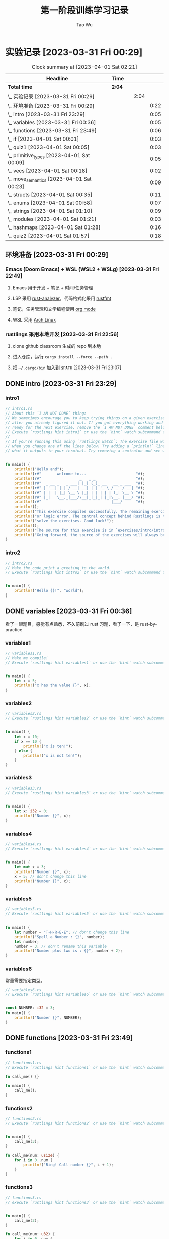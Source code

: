 #+title: 第一阶段训练学习记录
#+author: Tao Wu
#+email: taowuuwoat@outlook.com

* 实验记录 [2023-03-31 Fri 00:29]
#+BEGIN: clocktable :scope subtree :maxlevel 4
#+CAPTION: Clock summary at [2023-04-01 Sat 02:21]
| Headline                                        | Time   |   |      |      |
|-------------------------------------------------+--------+---+------+------|
| *Total time*                                    | *2:04* |   |      |      |
|-------------------------------------------------+--------+---+------+------|
| \_    实验记录 [2023-03-31 Fri 00:29]           |        |   | 2:04 |      |
| \_      环境准备 [2023-03-31 Fri 00:29]         |        |   |      | 0:22 |
| \_      intro [2023-03-31 Fri 23:29]           |        |   |      | 0:05 |
| \_      variables [2023-03-31 Fri 00:36]       |        |   |      | 0:05 |
| \_      functions [2023-03-31 Fri 23:49]       |        |   |      | 0:06 |
| \_      if [2023-04-01 Sat 00:01]              |        |   |      | 0:03 |
| \_      quiz1 [2023-04-01 Sat 00:05]           |        |   |      | 0:03 |
| \_      primitive_types [2023-04-01 Sat 00:09] |        |   |      | 0:05 |
| \_      vecs [2023-04-01 Sat 00:18]            |        |   |      | 0:02 |
| \_      move_semantics [2023-04-01 Sat 00:23]  |        |   |      | 0:09 |
| \_      structs [2023-04-01 Sat 00:35]         |        |   |      | 0:11 |
| \_      enums [2023-04-01 Sat 00:58]           |        |   |      | 0:07 |
| \_      strings [2023-04-01 Sat 01:10]         |        |   |      | 0:09 |
| \_      modules [2023-04-01 Sat 01:21]         |        |   |      | 0:03 |
| \_      hashmaps [2023-04-01 Sat 01:28]        |        |   |      | 0:16 |
| \_      quiz2 [2023-04-01 Sat 01:57]           |        |   |      | 0:18 |
#+END:

** 环境准备 [2023-03-31 Fri 00:29]
:LOGBOOK:
CLOCK: [2023-03-31 Fri 22:45]--[2023-03-31 Fri 23:07] =>  0:22
:END:
*** Emacs (Doom Emacs) + WSL (WSL2 + WSLg) [2023-03-31 Fri 22:49]
**** Emacs 用于开发 + 笔记 + 时间/任务管理
**** LSP 采用 [[https://rust-analyzer.github.io/][rust-analyzer]]，代码格式化采用 [[https://github.com/rust-lang/rustfmt][rustfmt]]
**** 笔记，任务管理和文学编程使用 [[https://orgmode.org/][org mode]]
**** WSL 采用 [[https://github.com/yuk7/ArchWSL][Arch Linux]]
*** rustlings 采用本地开发 [2023-03-31 Fri 22:56]
**** clone github classroom 生成的 repo 到本地
**** 进入仓库，运行 =cargo install --force --path .=
**** 把 =~/.cargo/bin= 加入到 =$PATH= [2023-03-31 Fri 23:07]
** DONE intro [2023-03-31 Fri 23:29]
:LOGBOOK:
CLOCK: [2023-03-31 Fri 23:29]--[2023-03-31 Fri 23:34] =>  0:05
:END:
*** intro1
#+begin_src rust
// intro1.rs
// About this `I AM NOT DONE` thing:
// We sometimes encourage you to keep trying things on a given exercise, even
// after you already figured it out. If you got everything working and feel
// ready for the next exercise, remove the `I AM NOT DONE` comment below.
// Execute `rustlings hint intro1` or use the `hint` watch subcommand for a hint.
//
// If you're running this using `rustlings watch`: The exercise file will be reloaded
// when you change one of the lines below! Try adding a `println!` line, or try changing
// what it outputs in your terminal. Try removing a semicolon and see what happens!


fn main() {
    println!("Hello and");
    println!(r#"       welcome to...                      "#);
    println!(r#"                 _   _ _                  "#);
    println!(r#"  _ __ _   _ ___| |_| (_)_ __   __ _ ___  "#);
    println!(r#" | '__| | | / __| __| | | '_ \ / _` / __| "#);
    println!(r#" | |  | |_| \__ \ |_| | | | | | (_| \__ \ "#);
    println!(r#" |_|   \__,_|___/\__|_|_|_| |_|\__, |___/ "#);
    println!(r#"                               |___/      "#);
    println!();
    println!("This exercise compiles successfully. The remaining exercises contain a compiler");
    println!("or logic error. The central concept behind Rustlings is to fix these errors and");
    println!("solve the exercises. Good luck!");
    println!();
    println!("The source for this exercise is in `exercises/intro/intro1.rs`. Have a look!");
    println!("Going forward, the source of the exercises will always be in the success/failure output.");
}
#+end_src

#+RESULTS:
#+begin_example
Hello and
       welcome to...
                 _   _ _
  _ __ _   _ ___| |_| (_)_ __   __ _ ___
 | '__| | | / __| __| | | '_ \ / _` / __|
 | |  | |_| \__ \ |_| | | | | | (_| \__ \
 |_|   \__,_|___/\__|_|_|_| |_|\__, |___/
                               |___/

This exercise compiles successfully. The remaining exercises contain a compiler
or logic error. The central concept behind Rustlings is to fix these errors and
solve the exercises. Good luck!

The source for this exercise is in `exercises/intro/intro1.rs`. Have a look!
Going forward, the source of the exercises will always be in the success/failure output.
#+end_example
*** intro2
#+begin_src rust
// intro2.rs
// Make the code print a greeting to the world.
// Execute `rustlings hint intro2` or use the `hint` watch subcommand for a hint.


fn main() {
    println!("Hello {}!", "world");
}
#+end_src

#+RESULTS:
: Hello world!

** DONE variables [2023-03-31 Fri 00:36]
:LOGBOOK:
CLOCK: [2023-03-31 Fri 23:36]--[2023-03-31 Fri 23:41] =>  0:05
:END:
看了一眼题目，感觉有点熟悉，不久前刷过 rust 习题，看了一下，是 rust-by-practice
*** variables1
#+begin_src rust
// variables1.rs
// Make me compile!
// Execute `rustlings hint variables1` or use the `hint` watch subcommand for a hint.


fn main() {
    let x = 5;
    println!("x has the value {}", x);
}
#+end_src

#+RESULTS:
: x has the value 5

*** variables2
#+begin_src rust
// variables2.rs
// Execute `rustlings hint variables2` or use the `hint` watch subcommand for a hint.


fn main() {
    let x = 10;
    if x == 10 {
        println!("x is ten!");
    } else {
        println!("x is not ten!");
    }
}
#+end_src

#+RESULTS:
: x is ten!

*** variables3
#+begin_src rust
// variables3.rs
// Execute `rustlings hint variables3` or use the `hint` watch subcommand for a hint.


fn main() {
    let x: i32 = 0;
    println!("Number {}", x);
}
#+end_src

#+RESULTS:
: Number 0

*** variables4
#+begin_src rust
// variables4.rs
// Execute `rustlings hint variables4` or use the `hint` watch subcommand for a hint.


fn main() {
    let mut x = 3;
    println!("Number {}", x);
    x = 5; // don't change this line
    println!("Number {}", x);
}
#+end_src

#+RESULTS:
: Number 3
: Number 5

*** variables5
#+begin_src rust
// variables5.rs
// Execute `rustlings hint variables5` or use the `hint` watch subcommand for a hint.


fn main() {
    let number = "T-H-R-E-E"; // don't change this line
    println!("Spell a Number : {}", number);
    let number;
    number = 3; // don't rename this variable
    println!("Number plus two is : {}", number + 2);
}
#+end_src

#+RESULTS:
: Spell a Number : T-H-R-E-E
: Number plus two is : 5

*** variables6
常量需要指定类型。
#+begin_src rust
// variables6.rs
// Execute `rustlings hint variables6` or use the `hint` watch subcommand for a hint.


const NUMBER: i32 = 3;
fn main() {
    println!("Number {}", NUMBER);
}
#+end_src

#+RESULTS:
: Number 3
** DONE functions [2023-03-31 Fri 23:49]
:LOGBOOK:
CLOCK: [2023-03-31 Fri 23:49]--[2023-03-31 Fri 23:55] =>  0:06
:END:
*** functions1
#+begin_src rust
// functions1.rs
// Execute `rustlings hint functions1` or use the `hint` watch subcommand for a hint.

fn call_me() {}

fn main() {
    call_me();
}
#+end_src

#+RESULTS:

*** functions2
#+begin_src rust
// functions2.rs
// Execute `rustlings hint functions2` or use the `hint` watch subcommand for a hint.


fn main() {
    call_me(3);
}

fn call_me(num: usize) {
    for i in 0..num {
        println!("Ring! Call number {}", i + 1);
    }
}
#+end_src

#+RESULTS:
: Ring! Call number 1
: Ring! Call number 2
: Ring! Call number 3

*** functions3
#+begin_src rust
// functions3.rs
// execute `rustlings hint functions3` or use the `hint` watch subcommand for a hint.


fn main() {
    call_me(3);
}

fn call_me(num: u32) {
    for i in 0..num {
        println!("ring! call number {}", i + 1);
    }
}
#+end_src

#+results:
: ring! call number 1
: ring! call number 2
: ring! call number 3

*** functions4
#+begin_src rust
// functions4.rs
// Execute `rustlings hint functions4` or use the `hint` watch subcommand for a hint.

// This store is having a sale where if the price is an even number, you get
// 10 Rustbucks off, but if it's an odd number, it's 3 Rustbucks off.
// (Don't worry about the function bodies themselves, we're only interested
// in the signatures for now. If anything, this is a good way to peek ahead
// to future exercises!)


fn main() {
    let original_price = 51;
    println!("Your sale price is {}", sale_price(original_price));
}

fn sale_price(price: i32) -> i32 {
    if is_even(price) {
        price - 10
    } else {
        price - 3
    }
}

fn is_even(num: i32) -> bool {
    num % 2 == 0
}
#+end_src

#+RESULTS:
: Your sale price is 48

*** functions5
#+begin_src rust
// functions5.rs
// Execute `rustlings hint functions5` or use the `hint` watch subcommand for a hint.


fn main() {
    let answer = square(3);
    println!("The square of 3 is {}", answer);
}

fn square(num: i32) -> i32 {
    num * num
}
#+end_src

#+RESULTS:
: The square of 3 is 9

** DONE if [2023-04-01 Sat 00:01]
:LOGBOOK:
CLOCK: [2023-04-01 Sat 00:01]--[2023-04-01 Sat 00:04] =>  0:03
:END:
*** if1
#+begin_src rust
// if1.rs
// Execute `rustlings hint if1` or use the `hint` watch subcommand for a hint.


pub fn bigger(a: i32, b: i32) -> i32 {
    // Complete this function to return the bigger number!
    // Do not use:
    // - another function call
    // - additional variables
    if a > b {
        10
    } else {
        42
    }
}

// Don't mind this for now :)
#[cfg(test)]
mod tests {
    use super::*;

    #[test]
    fn ten_is_bigger_than_eight() {
        assert_eq!(10, bigger(10, 8));
    }

    #[test]
    fn fortytwo_is_bigger_than_thirtytwo() {
        assert_eq!(42, bigger(32, 42));
    }
}
#+end_src

#+RESULTS:

*** if2
#+begin_src rust
// if2.rs

// Step 1: Make me compile!
// Step 2: Get the bar_for_fuzz and default_to_baz tests passing!
// Execute `rustlings hint if2` or use the `hint` watch subcommand for a hint.


pub fn foo_if_fizz(fizzish: &str) -> &str {
    if fizzish == "fizz" {
        "foo"
    } else if fizzish == "fuzz" {
        "bar"
    } else {
        "baz"
    }
}

// No test changes needed!
#[cfg(test)]
mod tests {
    use super::*;

    #[test]
    fn foo_for_fizz() {
        assert_eq!(foo_if_fizz("fizz"), "foo")
    }

    #[test]
    fn bar_for_fuzz() {
        assert_eq!(foo_if_fizz("fuzz"), "bar")
    }

    #[test]
    fn default_to_baz() {
        assert_eq!(foo_if_fizz("literally anything"), "baz")
    }
}
#+end_src

#+RESULTS:

** DONE quiz1 [2023-04-01 Sat 00:05]
:LOGBOOK:
CLOCK: [2023-04-01 Sat 00:05]--[2023-04-01 Sat 00:08] =>  0:03
:END:
#+begin_src rust
// quiz1.rs
// This is a quiz for the following sections:
// - Variables
// - Functions
// - If

// Mary is buying apples. The price of an apple is calculated as follows:
// - An apple costs 2 rustbucks.
// - If Mary buys more than 40 apples, each apple only costs 1 rustbuck!
// Write a function that calculates the price of an order of apples given
// the quantity bought. No hints this time!


// Put your function here!
// fn calculate_price_of_apples {
fn calculate_price_of_apples(apples: u32) -> u32 {
    if apples > 40 {
        apples
    } else {
        apples * 2
    }
}

// Don't modify this function!
#[test]
fn verify_test() {
    let price1 = calculate_price_of_apples(35);
    let price2 = calculate_price_of_apples(40);
    let price3 = calculate_price_of_apples(41);
    let price4 = calculate_price_of_apples(65);

    assert_eq!(70, price1);
    assert_eq!(80, price2);
    assert_eq!(41, price3);
    assert_eq!(65, price4);
}
#+end_src

#+RESULTS:

** DONE primitive_types [2023-04-01 Sat 00:09]
:LOGBOOK:
CLOCK: [2023-04-01 Sat 00:09]--[2023-04-01 Sat 00:14] =>  0:05
:END:
*** primitive_types1
#+begin_src rust
// primitive_types1.rs
// Fill in the rest of the line that has code missing!
// No hints, there's no tricks, just get used to typing these :)


fn main() {
    // Booleans (`bool`)

    let is_morning = true;
    if is_morning {
        println!("Good morning!");
    }

    let is_evening = false; // Finish the rest of this line like the example! Or make it be false!
    if is_evening {
        println!("Good evening!");
    }
}
#+end_src

#+RESULTS:
: Good morning!

*** primitive_types2
#+begin_src rust
// primitive_types2.rs
// Fill in the rest of the line that has code missing!
// No hints, there's no tricks, just get used to typing these :)


fn main() {
    // Characters (`char`)

    // Note the _single_ quotes, these are different from the double quotes
    // you've been seeing around.
    let my_first_initial = 'C';
    if my_first_initial.is_alphabetic() {
        println!("Alphabetical!");
    } else if my_first_initial.is_numeric() {
        println!("Numerical!");
    } else {
        println!("Neither alphabetic nor numeric!");
    }

    let your_character = '涛'; // Finish this line like the example! What's your favorite character?
    // Try a letter, try a number, try a special character, try a character
    // from a different language than your own, try an emoji!
    if your_character.is_alphabetic() {
        println!("Alphabetical!");
    } else if your_character.is_numeric() {
        println!("Numerical!");
    } else {
        println!("Neither alphabetic nor numeric!");
    }
}
#+end_src

#+RESULTS:
: Alphabetical!
: Alphabetical!

*** primitive_types3
#+begin_src rust
// primitive_types3.rs
// Create an array with at least 100 elements in it where the ??? is.
// Execute `rustlings hint primitive_types3` or use the `hint` watch subcommand for a hint.


fn main() {
    let a = [0; 110];

    if a.len() >= 100 {
        println!("Wow, that's a big array!");
    } else {
        println!("Meh, I eat arrays like that for breakfast.");
    }
}
#+end_src

#+RESULTS:
: Wow, that's a big array!

*** primitive_types4
#+begin_src rust
// primitive_types4.rs
// Get a slice out of Array a where the ??? is so that the test passes.
// Execute `rustlings hint primitive_types4` or use the `hint` watch subcommand for a hint.


#[test]
fn slice_out_of_array() {
    let a = [1, 2, 3, 4, 5];

    let nice_slice = &a[1..4];

    assert_eq!([2, 3, 4], nice_slice)
}
#+end_src

#+RESULTS:

*** primitive_types5
#+begin_src rust
// primitive_types5.rs
// Destructure the `cat` tuple so that the println will work.
// Execute `rustlings hint primitive_types5` or use the `hint` watch subcommand for a hint.


fn main() {
    let cat = ("Furry McFurson", 3.5);
    let (name, age) /* your pattern here */ = cat;

    println!("{} is {} years old.", name, age);
}
#+end_src

#+RESULTS:
: Furry McFurson is 3.5 years old.

*** primitive_types6
#+begin_src rust
// primitive_types6.rs
// Use a tuple index to access the second element of `numbers`.
// You can put the expression for the second element where ??? is so that the test passes.
// Execute `rustlings hint primitive_types6` or use the `hint` watch subcommand for a hint.


#[test]
fn indexing_tuple() {
    let numbers = (1, 2, 3);
    // Replace below ??? with the tuple indexing syntax.
    let second = numbers.1;

    assert_eq!(2, second,
        "This is not the 2nd number in the tuple!")
}
#+end_src

#+RESULTS:

** DONE vecs [2023-04-01 Sat 00:18]
:LOGBOOK:
CLOCK: [2023-04-01 Sat 00:19]--[2023-04-01 Sat 00:21] =>  0:02
:END:
*** vecs1
#+begin_src rust
// vecs1.rs
// Your task is to create a `Vec` which holds the exact same elements
// as in the array `a`.
// Make me compile and pass the test!
// Execute `rustlings hint vecs1` or use the `hint` watch subcommand for a hint.


fn array_and_vec() -> ([i32; 4], Vec<i32>) {
    let a = [10, 20, 30, 40]; // a plain array
    let v = a.clone().to_vec(); // TODO: declare your vector here with the macro for vectors

    (a, v)
}

#[cfg(test)]
mod tests {
    use super::*;

    #[test]
    fn test_array_and_vec_similarity() {
        let (a, v) = array_and_vec();
        assert_eq!(a, v[..]);
    }
}
#+end_src

#+RESULTS:

*** vecs2
#+begin_src rust
// vecs2.rs
// A Vec of even numbers is given. Your task is to complete the loop
// so that each number in the Vec is multiplied by 2.
//
// Make me pass the test!
//
// Execute `rustlings hint vecs2` or use the `hint` watch subcommand for a hint.


fn vec_loop(mut v: Vec<i32>) -> Vec<i32> {
    for i in v.iter_mut() {
        // TODO: Fill this up so that each element in the Vec `v` is
        // multiplied by 2.
        *i *= 2;
    }

    // At this point, `v` should be equal to [4, 8, 12, 16, 20].
    v
}

fn vec_map(v: &Vec<i32>) -> Vec<i32> {
    v.iter().map(|num| {
        // TODO: Do the same thing as above - but instead of mutating the
        // Vec, you can just return the new number!
        num * 2
    }).collect()
}

#[cfg(test)]
mod tests {
    use super::*;

    #[test]
    fn test_vec_loop() {
        let v: Vec<i32> = (1..).filter(|x| x % 2 == 0).take(5).collect();
        let ans = vec_loop(v.clone());

        assert_eq!(ans, v.iter().map(|x| x * 2).collect::<Vec<i32>>());
    }

    #[test]
    fn test_vec_map() {
        let v: Vec<i32> = (1..).filter(|x| x % 2 == 0).take(5).collect();
        let ans = vec_map(&v);

        assert_eq!(ans, v.iter().map(|x| x * 2).collect::<Vec<i32>>());
    }
}
#+end_src

#+RESULTS:
** DONE move_semantics [2023-04-01 Sat 00:23]
:LOGBOOK:
CLOCK: [2023-04-01 Sat 00:23]--[2023-04-01 Sat 00:32] =>  0:09
:END:
*** move_semantics1
#+begin_src rust
// move_semantics1.rs
// Execute `rustlings hint move_semantics1` or use the `hint` watch subcommand for a hint.


fn main() {
    let vec0 = Vec::new();

    let mut vec1 = fill_vec(vec0);

    println!("{} has length {} content `{:?}`", "vec1", vec1.len(), vec1);

    vec1.push(88);

    println!("{} has length {} content `{:?}`", "vec1", vec1.len(), vec1);
}

fn fill_vec(vec: Vec<i32>) -> Vec<i32> {
    let mut vec = vec;

    vec.push(22);
    vec.push(44);
    vec.push(66);

    vec
}
#+end_src

#+RESULTS:
: vec1 has length 3 content `[22, 44, 66]`
: vec1 has length 4 content `[22, 44, 66, 88]`

*** move_semantics2
#+begin_src rust
// move_semantics2.rs
// Make me compile without changing line 13 or moving line 10!
// Execute `rustlings hint move_semantics2` or use the `hint` watch subcommand for a hint.


fn main() {
    let vec0 = Vec::new();

    let mut vec1 = fill_vec(vec0.clone());

    // Do not change the following line!
    println!("{} has length {} content `{:?}`", "vec0", vec0.len(), vec0);

    vec1.push(88);

    println!("{} has length {} content `{:?}`", "vec1", vec1.len(), vec1);
}

fn fill_vec(vec: Vec<i32>) -> Vec<i32> {
    let mut vec = vec;

    vec.push(22);
    vec.push(44);
    vec.push(66);

    vec
}
#+end_src

#+RESULTS:
: vec0 has length 0 content `[]`
: vec1 has length 4 content `[22, 44, 66, 88]`

*** move_semantics3
#+begin_src rust
// move_semantics3.rs
// Make me compile without adding new lines-- just changing existing lines!
// (no lines with multiple semicolons necessary!)
// Execute `rustlings hint move_semantics3` or use the `hint` watch subcommand for a hint.


fn main() {
    let mut vec0 = Vec::new();

    let mut vec1 = fill_vec(vec0);

    println!("{} has length {} content `{:?}`", "vec1", vec1.len(), vec1);

    vec1.push(88);

    println!("{} has length {} content `{:?}`", "vec1", vec1.len(), vec1);
}

fn fill_vec(mut vec: Vec<i32>) -> Vec<i32> {
    vec.push(22);
    vec.push(44);
    vec.push(66);

    vec
}
#+end_src

#+RESULTS:
: vec1 has length 3 content `[22, 44, 66]`
: vec1 has length 4 content `[22, 44, 66, 88]`

*** move_semantics4
#+begin_src rust
// move_semantics4.rs
// Refactor this code so that instead of passing `vec0` into the `fill_vec` function,
// the Vector gets created in the function itself and passed back to the main
// function.
// Execute `rustlings hint move_semantics4` or use the `hint` watch subcommand for a hint.


fn main() {
    // let vec0 = Vec::new();

    let mut vec1 = fill_vec();

    println!("{} has length {} content `{:?}`", "vec1", vec1.len(), vec1);

    vec1.push(88);

    println!("{} has length {} content `{:?}`", "vec1", vec1.len(), vec1);
}

// `fill_vec()` no longer takes `vec: Vec<i32>` as argument
fn fill_vec() -> Vec<i32> {
    let mut vec = vec![];

    vec.push(22);
    vec.push(44);
    vec.push(66);

    vec
}
#+end_src

#+RESULTS:
: vec1 has length 3 content `[22, 44, 66]`
: vec1 has length 4 content `[22, 44, 66, 88]`

*** move_semantics5
#+begin_src rust
// move_semantics5.rs
// Make me compile only by reordering the lines in `main()`, but without
// adding, changing or removing any of them.
// Execute `rustlings hint move_semantics5` or use the `hint` watch subcommand for a hint.


fn main() {
    let mut x = 100;
    let y = &mut x;
    *y += 100;
    let z = &mut x;
    *z += 1000;
    assert_eq!(x, 1200);
}
#+end_src

#+RESULTS:

*** move_semantics6
#+begin_src rust
// move_semantics6.rs
// Execute `rustlings hint move_semantics6` or use the `hint` watch subcommand for a hint.
// You can't change anything except adding or removing references.


fn main() {
    let data = "Rust is great!".to_string();

    get_char(&data);

    string_uppercase(data);
}

// Should not take ownership
fn get_char(data: &String) -> char {
    data.chars().last().unwrap()
}

// Should take ownership
fn string_uppercase(mut data: String) {
    data = data.to_uppercase();

    println!("{}", data);
}
#+end_src

#+RESULTS:
: RUST IS GREAT!

** DONE structs [2023-04-01 Sat 00:35]
:LOGBOOK:
CLOCK: [2023-04-01 Sat 00:35]--[2023-04-01 Sat 00:46] =>  0:11
:END:
*** structs1
#+begin_src rust
// structs1.rs
// Address all the TODOs to make the tests pass!
// Execute `rustlings hint structs1` or use the `hint` watch subcommand for a hint.


struct ColorClassicStruct {
    // TODO: Something goes here
    red: u8,
    green: u8,
    blue: u8,
}

struct ColorTupleStruct(/* TODO: Something goes here */u8, u8, u8);

#[derive(Debug)]
struct UnitLikeStruct;

#[cfg(test)]
mod tests {
    use super::*;

    #[test]
    fn classic_c_structs() {
        // TODO: Instantiate a classic c struct!
        // let green =
        let green = ColorClassicStruct {
            red: 0,
            green: 255,
            blue: 0,
        };

        assert_eq!(green.red, 0);
        assert_eq!(green.green, 255);
        assert_eq!(green.blue, 0);
    }

    #[test]
    fn tuple_structs() {
        // TODO: Instantiate a tuple struct!
        // let green =
        let green = ColorTupleStruct(0, 255, 0);

        assert_eq!(green.0, 0);
        assert_eq!(green.1, 255);
        assert_eq!(green.2, 0);
    }

    #[test]
    fn unit_structs() {
        // TODO: Instantiate a unit-like struct!
        // let unit_like_struct =
        let unit_like_struct = UnitLikeStruct;
        let message = format!("{:?}s are fun!", unit_like_struct);

        assert_eq!(message, "UnitLikeStructs are fun!");
    }
}
#+end_src

#+RESULTS:

*** structs2
#+begin_src rust
// structs2.rs
// Address all the TODOs to make the tests pass!
// Execute `rustlings hint structs2` or use the `hint` watch subcommand for a hint.


#[derive(Debug)]
struct Order {
    name: String,
    year: u32,
    made_by_phone: bool,
    made_by_mobile: bool,
    made_by_email: bool,
    item_number: u32,
    count: u32,
}

fn create_order_template() -> Order {
    Order {
        name: String::from("Bob"),
        year: 2019,
        made_by_phone: false,
        made_by_mobile: false,
        made_by_email: true,
        item_number: 123,
        count: 0,
    }
}

#[cfg(test)]
mod tests {
    use super::*;

    #[test]
    fn your_order() {
        let order_template = create_order_template();
        // TODO: Create your own order using the update syntax and template above!
        // let your_order =
        let your_order = Order {
            name: "Hacker in Rust".to_string(),
            year: order_template.year,
            made_by_phone: order_template.made_by_phone,
            made_by_mobile: order_template.made_by_mobile,
            made_by_email: order_template.made_by_email,
            item_number: order_template.item_number,
            count: 1,
        };
        assert_eq!(your_order.name, "Hacker in Rust");
        assert_eq!(your_order.year, order_template.year);
        assert_eq!(your_order.made_by_phone, order_template.made_by_phone);
        assert_eq!(your_order.made_by_mobile, order_template.made_by_mobile);
        assert_eq!(your_order.made_by_email, order_template.made_by_email);
        assert_eq!(your_order.item_number, order_template.item_number);
        assert_eq!(your_order.count, 1);
    }
}
#+end_src

#+RESULTS:

*** structs3
#+begin_src rust
// structs3.rs
// Structs contain data, but can also have logic. In this exercise we have
// defined the Package struct and we want to test some logic attached to it.
// Make the code compile and the tests pass!
// Execute `rustlings hint structs3` or use the `hint` watch subcommand for a hint.


#[derive(Debug)]
struct Package {
    sender_country: String,
    recipient_country: String,
    weight_in_grams: i32,
}

impl Package {
    fn new(sender_country: String, recipient_country: String, weight_in_grams: i32) -> Package {
        if weight_in_grams <= 0 {
            panic!("Can not ship a weightless package.")
        } else {
            Package {
                sender_country,
                recipient_country,
                weight_in_grams,
            }
        }
    }

    fn is_international(&self) -> bool {
        // Something goes here...
        self.sender_country != self.recipient_country
    }

    fn get_fees(&self, cents_per_gram: i32) -> i32 {
        // Something goes here...
        self.weight_in_grams * cents_per_gram
    }
}

#[cfg(test)]
mod tests {
    use super::*;

    #[test]
    #[should_panic]
    fn fail_creating_weightless_package() {
        let sender_country = String::from("Spain");
        let recipient_country = String::from("Austria");

        Package::new(sender_country, recipient_country, -2210);
    }

    #[test]
    fn create_international_package() {
        let sender_country = String::from("Spain");
        let recipient_country = String::from("Russia");

        let package = Package::new(sender_country, recipient_country, 1200);

        assert!(package.is_international());
    }

    #[test]
    fn create_local_package() {
        let sender_country = String::from("Canada");
        let recipient_country = sender_country.clone();

        let package = Package::new(sender_country, recipient_country, 1200);

        assert!(!package.is_international());
    }

    #[test]
    fn calculate_transport_fees() {
        let sender_country = String::from("Spain");
        let recipient_country = String::from("Spain");

        let cents_per_gram = 3;

        let package = Package::new(sender_country, recipient_country, 1500);

        assert_eq!(package.get_fees(cents_per_gram), 4500);
        assert_eq!(package.get_fees(cents_per_gram * 2), 9000);
    }
}
#+end_src

#+RESULTS:

** DONE enums [2023-04-01 Sat 00:58]
:LOGBOOK:
CLOCK: [2023-04-01 Sat 00:58]--[2023-04-01 Sat 01:05] =>  0:07
:END:
*** enums1
#+begin_src rust
// enums1.rs
// No hints this time! ;)


#[derive(Debug)]
enum Message {
    // TODO: define a few types of messages as used below
    ChangeColor,
    Echo,
    Move,
    Quit,
}

fn main() {
    println!("{:?}", Message::Quit);
    println!("{:?}", Message::Echo);
    println!("{:?}", Message::Move);
    println!("{:?}", Message::ChangeColor);
}
#+end_src

#+RESULTS:
: Quit
: Echo
: Move
: ChangeColor

*** enums2
#+begin_src rust
// enums2.rs
// Execute `rustlings hint enums2` or use the `hint` watch subcommand for a hint.


#[derive(Debug)]
enum Message {
    // TODO: define the different variants used below
    ChangeColor(u8, u8, u8),
    Echo(String),
    Move{x: i32, y: i32},
    Quit,
}

impl Message {
    fn call(&self) {
        println!("{:?}", &self);
    }
}

fn main() {
    let messages = [
        Message::Move { x: 10, y: 30 },
        Message::Echo(String::from("hello world")),
        Message::ChangeColor(200, 255, 255),
        Message::Quit,
    ];

    for message in &messages {
        message.call();
    }
}
#+end_src

#+RESULTS:
: Move { x: 10, y: 30 }
: Echo("hello world")
: ChangeColor(200, 255, 255)
: Quit

*** enums3
#+begin_src rust
// enums3.rs
// Address all the TODOs to make the tests pass!
// Execute `rustlings hint enums3` or use the `hint` watch subcommand for a hint.


enum Message {
    // TODO: implement the message variant types based on their usage below
    ChangeColor((u8, u8, u8)),
    Echo(String),
    Move(Point),
    Quit,
}

struct Point {
    x: u8,
    y: u8,
}

struct State {
    color: (u8, u8, u8),
    position: Point,
    quit: bool,
}

impl State {
    fn change_color(&mut self, color: (u8, u8, u8)) {
        self.color = color;
    }

    fn quit(&mut self) {
        self.quit = true;
    }

    fn echo(&self, s: String) {
        println!("{}", s);
    }

    fn move_position(&mut self, p: Point) {
        self.position = p;
    }

    fn process(&mut self, message: Message) {
        // TODO: create a match expression to process the different message variants
        match message {
            Message::ChangeColor((r, g, b)) => {
                self.change_color((r, g, b));
            }
            Message::Echo(s) => {
                self.echo(s);
            }
            Message::Move(p) => {
                self.move_position(p);
            }
            Message::Quit => {
                self.quit();
            }
        }
    }
}

#[cfg(test)]
mod tests {
    use super::*;

    #[test]
    fn test_match_message_call() {
        let mut state = State {
            quit: false,
            position: Point { x: 0, y: 0 },
            color: (0, 0, 0),
        };
        state.process(Message::ChangeColor((255, 0, 255)));
        state.process(Message::Echo(String::from("hello world")));
        state.process(Message::Move(Point { x: 10, y: 15 }));
        state.process(Message::Quit);

        assert_eq!(state.color, (255, 0, 255));
        assert_eq!(state.position.x, 10);
        assert_eq!(state.position.y, 15);
        assert_eq!(state.quit, true);
    }
}
#+end_src

#+RESULTS:

** DONE strings [2023-04-01 Sat 01:10]
:LOGBOOK:
CLOCK: [2023-04-01 Sat 01:10]--[2023-04-01 Sat 01:19] =>  0:09
:END:
*** strings1
#+begin_src rust
// strings1.rs
// Make me compile without changing the function signature!
// Execute `rustlings hint strings1` or use the `hint` watch subcommand for a hint.


fn main() {
    let answer = current_favorite_color();
    println!("My current favorite color is {}", answer);
}

fn current_favorite_color() -> String {
    "blue".to_string()
}
#+end_src

#+RESULTS:
: My current favorite color is blue

*** strings2
#+begin_src rust
// strings2.rs
// Make me compile without changing the function signature!
// Execute `rustlings hint strings2` or use the `hint` watch subcommand for a hint.


fn main() {
    let word = String::from("green"); // Try not changing this line :)
    if is_a_color_word(word.as_str()) {
        println!("That is a color word I know!");
    } else {
        println!("That is not a color word I know.");
    }
}

fn is_a_color_word(attempt: &str) -> bool {
    attempt == "green" || attempt == "blue" || attempt == "red"
}
#+end_src

#+RESULTS:
: That is a color word I know!

*** strings3
#+begin_src rust
// strings3.rs
// Execute `rustlings hint strings3` or use the `hint` watch subcommand for a hint.


fn trim_me(input: &str) -> String {
    // TODO: Remove whitespace from both ends of a string!
    input.trim().to_string()
}

fn compose_me(input: &str) -> String {
    // TODO: Add " world!" to the string! There's multiple ways to do this!
    input.to_string() + &String::from(" world!")
}

fn replace_me(input: &str) -> String {
    // TODO: Replace "cars" in the string with "balloons"!
    input.replace("cars", "balloons").to_string()
}

#[cfg(test)]
mod tests {
    use super::*;

    #[test]
    fn trim_a_string() {
        assert_eq!(trim_me("Hello!     "), "Hello!");
        assert_eq!(trim_me("  What's up!"), "What's up!");
        assert_eq!(trim_me("   Hola!  "), "Hola!");
    }

    #[test]
    fn compose_a_string() {
        assert_eq!(compose_me("Hello"), "Hello world!");
        assert_eq!(compose_me("Goodbye"), "Goodbye world!");
    }

    #[test]
    fn replace_a_string() {
        assert_eq!(replace_me("I think cars are cool"), "I think balloons are cool");
        assert_eq!(replace_me("I love to look at cars"), "I love to look at balloons");
    }
}
#+end_src

#+RESULTS:

*** strings4
#+begin_src rust
// strings4.rs

// Ok, here are a bunch of values-- some are `String`s, some are `&str`s. Your
// task is to call one of these two functions on each value depending on what
// you think each value is. That is, add either `string_slice` or `string`
// before the parentheses on each line. If you're right, it will compile!
// No hints this time!


fn string_slice(arg: &str) {
    println!("{}", arg);
}
fn string(arg: String) {
    println!("{}", arg);
}

fn main() {
    string_slice("blue");
    string("red".to_string());
    string(String::from("hi"));
    string("rust is fun!".to_owned());
    string("nice weather".into());
    string(format!("Interpolation {}", "Station"));
    string_slice(&String::from("abc")[0..1]);
    string_slice("  hello there ".trim());
    string("Happy Monday!".to_string().replace("Mon", "Tues"));
    string("mY sHiFt KeY iS sTiCkY".to_lowercase());
}
#+end_src

#+RESULTS:
#+begin_example
blue
red
hi
rust is fun!
nice weather
Interpolation Station
a
hello there
Happy Tuesday!
my shift key is sticky
#+end_example

** DONE modules [2023-04-01 Sat 01:21]
:LOGBOOK:
CLOCK: [2023-04-01 Sat 01:22]--[2023-04-01 Sat 01:25] =>  0:03
:END:
*** modules1
#+begin_src rust
// modules1.rs
// Execute `rustlings hint modules1` or use the `hint` watch subcommand for a hint.


mod sausage_factory {
    // Don't let anybody outside of this module see this!
    fn get_secret_recipe() -> String {
        String::from("Ginger")
    }

    pub fn make_sausage() {
        get_secret_recipe();
        println!("sausage!");
    }
}

fn main() {
    sausage_factory::make_sausage();
}
#+end_src
*** modules2
#+begin_src rust
// modules2.rs
// You can bring module paths into scopes and provide new names for them with the
// 'use' and 'as' keywords. Fix these 'use' statements to make the code compile.
// Execute `rustlings hint modules2` or use the `hint` watch subcommand for a hint.


mod delicious_snacks {
    // TODO: Fix these use statements
    pub use self::fruits::PEAR as fruit;
    pub use self::veggies::CUCUMBER as veggie;

    mod fruits {
        pub const PEAR: &'static str = "Pear";
        pub const APPLE: &'static str = "Apple";
    }

    mod veggies {
        pub const CUCUMBER: &'static str = "Cucumber";
        pub const CARROT: &'static str = "Carrot";
    }
}

fn main() {
    println!(
        "favorite snacks: {} and {}",
        delicious_snacks::fruit,
        delicious_snacks::veggie
    );
}
#+end_src

#+RESULTS:
: favorite snacks: Pear and Cucumber

*** modules3
#+begin_src rust
// modules3.rs
// You can use the 'use' keyword to bring module paths from modules from anywhere
// and especially from the Rust standard library into your scope.
// Bring SystemTime and UNIX_EPOCH
// from the std::time module. Bonus style points if you can do it with one line!
// Execute `rustlings hint modules3` or use the `hint` watch subcommand for a hint.


// TODO: Complete this use statement
use std::time::{SystemTime, UNIX_EPOCH};

fn main() {
    match SystemTime::now().duration_since(UNIX_EPOCH) {
        Ok(n) => println!("1970-01-01 00:00:00 UTC was {} seconds ago!", n.as_secs()),
        Err(_) => panic!("SystemTime before UNIX EPOCH!"),
    }
}
#+end_src

#+RESULTS:
: 1970-01-01 00:00:00 UTC was 1680283607 seconds ago!

** DONE hashmaps [2023-04-01 Sat 01:28]
:LOGBOOK:
CLOCK: [2023-04-01 Sat 01:28]--[2023-04-01 Sat 01:44] =>  0:16
:END:
*** hashmaps1
#+begin_src rust
// hashmaps1.rs
// A basket of fruits in the form of a hash map needs to be defined.
// The key represents the name of the fruit and the value represents
// how many of that particular fruit is in the basket. You have to put
// at least three different types of fruits (e.g apple, banana, mango)
// in the basket and the total count of all the fruits should be at
// least five.
//
// Make me compile and pass the tests!
//
// Execute `rustlings hint hashmaps1` or use the `hint` watch subcommand for a hint.


use std::collections::HashMap;

fn fruit_basket() -> HashMap<String, u32> {
    let mut basket = HashMap::new(); // TODO: declare your hash map here.

    // Two bananas are already given for you :)
    basket.insert(String::from("banana"), 2);

    // TODO: Put more fruits in your basket here.
    basket.insert(String::from("apple"), 3);
    basket.insert(String::from("pineapple"), 3);

    basket
}

#[cfg(test)]
mod tests {
    use super::*;

    #[test]
    fn at_least_three_types_of_fruits() {
        let basket = fruit_basket();
        assert!(basket.len() >= 3);
    }

    #[test]
    fn at_least_five_fruits() {
        let basket = fruit_basket();
        assert!(basket.values().sum::<u32>() >= 5);
    }
}
#+end_src

#+RESULTS:
*** hashmaps2
#+begin_src rust
// hashmaps2.rs

// A basket of fruits in the form of a hash map is given. The key
// represents the name of the fruit and the value represents how many
// of that particular fruit is in the basket. You have to put *MORE
// THAN 11* fruits in the basket. Three types of fruits - Apple (4),
// Mango (2) and Lychee (5) are already given in the basket. You are
// not allowed to insert any more of these fruits!
//
// Make me pass the tests!
//
// Execute `rustlings hint hashmaps2` or use the `hint` watch subcommand for a hint.


use std::collections::HashMap;

#[derive(Hash, PartialEq, Eq)]
enum Fruit {
    Apple,
    Banana,
    Mango,
    Lychee,
    Pineapple,
}

fn fruit_basket(basket: &mut HashMap<Fruit, u32>) {
    let fruit_kinds = vec![
        Fruit::Apple,
        Fruit::Banana,
        Fruit::Mango,
        Fruit::Lychee,
        Fruit::Pineapple,
    ];

    for fruit in fruit_kinds {
        // TODO: Put new fruits if not already present. Note that you
        // are not allowed to put any type of fruit that's already
        // present!
        if !basket.contains_key(&fruit) {
            basket.insert(fruit, 1);
        }
    }
}

#[cfg(test)]
mod tests {
    use super::*;

    fn get_fruit_basket() -> HashMap<Fruit, u32> {
        let mut basket = HashMap::<Fruit, u32>::new();
        basket.insert(Fruit::Apple, 4);
        basket.insert(Fruit::Mango, 2);
        basket.insert(Fruit::Lychee, 5);

        basket
    }

    #[test]
    fn test_given_fruits_are_not_modified() {
        let mut basket = get_fruit_basket();
        fruit_basket(&mut basket);
        assert_eq!(*basket.get(&Fruit::Apple).unwrap(), 4);
        assert_eq!(*basket.get(&Fruit::Mango).unwrap(), 2);
        assert_eq!(*basket.get(&Fruit::Lychee).unwrap(), 5);
    }

    #[test]
    fn at_least_five_types_of_fruits() {
        let mut basket = get_fruit_basket();
        fruit_basket(&mut basket);
        let count_fruit_kinds = basket.len();
        assert!(count_fruit_kinds >= 5);
    }

    #[test]
    fn greater_than_eleven_fruits() {
        let mut basket = get_fruit_basket();
        fruit_basket(&mut basket);
        let count = basket.values().sum::<u32>();
        assert!(count > 11);
    }
}
#+end_src

#+RESULTS:

*** hashmaps3
#+begin_src rust
// hashmaps3.rs

// A list of scores (one per line) of a soccer match is given. Each line
// is of the form :
// <team_1_name>,<team_2_name>,<team_1_goals>,<team_2_goals>
// Example: England,France,4,2 (England scored 4 goals, France 2).

// You have to build a scores table containing the name of the team, goals
// the team scored, and goals the team conceded. One approach to build
// the scores table is to use a Hashmap. The solution is partially
// written to use a Hashmap, complete it to pass the test.

// Make me pass the tests!

// Execute `rustlings hint hashmaps3` or use the `hint` watch subcommand for a hint.


use std::collections::HashMap;

// A structure to store team name and its goal details.
struct Team {
    name: String,
    goals_scored: u8,
    goals_conceded: u8,
}

fn build_scores_table(results: String) -> HashMap<String, Team> {
    // The name of the team is the key and its associated struct is the value.
    let mut scores: HashMap<String, Team> = HashMap::new();

    for r in results.lines() {
        let v: Vec<&str> = r.split(',').collect();
        let team_1_name = v[0].to_string();
        let team_1_score: u8 = v[2].parse().unwrap();
        let team_2_name = v[1].to_string();
        let team_2_score: u8 = v[3].parse().unwrap();
        // TODO: Populate the scores table with details extracted from the
        // current line. Keep in mind that goals scored by team_1
        // will be number of goals conceded from team_2, and similarly
        // goals scored by team_2 will be the number of goals conceded by
        // team_1.
        match scores.get(&team_1_name) {
            Some(team1) => scores.insert(
                team_1_name.clone(),
                Team {
                    name: team_1_name.clone(),
                    goals_scored: team_1_score + team1.goals_scored,
                    goals_conceded: team_2_score + team1.goals_conceded,
                },
            ),
            None => scores.insert(
                team_1_name.clone(),
                Team {
                    name: team_1_name.clone(),
                    goals_scored: team_1_score,
                    goals_conceded: team_2_score,
                },
            ),
        };
        match scores.get(&team_2_name) {
            Some(team2) => scores.insert(
                team_2_name.clone(),
                Team {
                    name: team_2_name.clone(),
                    goals_scored: team_2_score + team2.goals_scored,
                    goals_conceded: team_1_score + team2.goals_conceded,
                },
            ),
            None => scores.insert(
                team_2_name.clone(),
                Team {
                    name: team_2_name.clone(),
                    goals_scored: team_2_score,
                    goals_conceded: team_1_score,
                },
            ),
        };
    }
    scores
}

#[cfg(test)]
mod tests {
    use super::*;

    fn get_results() -> String {
        let results = "".to_string()
            + "England,France,4,2\n"
            + "France,Italy,3,1\n"
            + "Poland,Spain,2,0\n"
            + "Germany,England,2,1\n";
        results
    }

    #[test]
    fn build_scores() {
        let scores = build_scores_table(get_results());

        let mut keys: Vec<&String> = scores.keys().collect();
        keys.sort();
        assert_eq!(
            keys,
            vec!["England", "France", "Germany", "Italy", "Poland", "Spain"]
        );
    }

    #[test]
    fn validate_team_score_1() {
        let scores = build_scores_table(get_results());
        let team = scores.get("England").unwrap();
        assert_eq!(team.goals_scored, 5);
        assert_eq!(team.goals_conceded, 4);
    }

    #[test]
    fn validate_team_score_2() {
        let scores = build_scores_table(get_results());
        let team = scores.get("Spain").unwrap();
        assert_eq!(team.goals_scored, 0);
        assert_eq!(team.goals_conceded, 2);
    }
}
#+end_src

#+RESULTS:

** DONE quiz2 [2023-04-01 Sat 01:57]
:LOGBOOK:
CLOCK: [2023-04-01 Sat 01:57]--[2023-04-01 Sat 02:15] =>  0:18
:END:
#+begin_src rust
// quiz2.rs
// This is a quiz for the following sections:
// - Strings
// - Vecs
// - Move semantics
// - Modules
// - Enums

// Let's build a little machine in form of a function.
// As input, we're going to give a list of strings and commands. These commands
// determine what action is going to be applied to the string. It can either be:
// - Uppercase the string
// - Trim the string
// - Append "bar" to the string a specified amount of times
// The exact form of this will be:
// - The input is going to be a Vector of a 2-length tuple,
//   the first element is the string, the second one is the command.
// - The output element is going to be a Vector of strings.
// No hints this time!


pub enum Command {
    Uppercase,
    Trim,
    Append(usize),
}

mod my_module {
    use super::Command;

    // TODO: Complete the function signature!
    pub fn transformer(input: Vec<(String, Command)>) -> Vec<String> {
        // TODO: Complete the output declaration!
        let mut output: Vec<String> = vec![];
        for (string, command) in input.iter() {
            // TODO: Complete the function body. You can do it!
            match command {
                Command::Append(cnt) => {
                    let mut s = string.clone();
                    for _ in 0..*cnt as usize {
                        s.push_str("bar");
                    }
                    output.push(s);
                }
                Command::Trim => {
                    output.push(string.trim().to_string());
                }
                Command::Uppercase => {
                    output.push(string.to_uppercase());
                }
            }
        }
        output
    }
}

#[cfg(test)]
mod tests {
    // TODO: What do we have to import to have `transformer` in scope?
    use super::my_module::transformer;
    use super::Command;

    #[test]
    fn it_works() {
        let output = transformer(vec![
            ("hello".into(), Command::Uppercase),
            (" all roads lead to rome! ".into(), Command::Trim),
            ("foo".into(), Command::Append(1)),
            ("bar".into(), Command::Append(5)),
        ]);
        assert_eq!(output[0], "HELLO");
        assert_eq!(output[1], "all roads lead to rome!");
        assert_eq!(output[2], "foobar");
        assert_eq!(output[3], "barbarbarbarbarbar");
    }
}
#+end_src
** TODO options
** TODO errors
** TODO generics
** TODO traits
** TODO quiz3
** TODO tests
** TODO lifetimes
** TODO standard_library_types
** TODO threads
** TODO macros
** TODO clippy
** TODO conversions

* 时间统计 [2023-03-31 Fri 00:37]
| Headline                                        | Time   |   |      |      |
|-------------------------------------------------+--------+---+------+------|
| *Total time*                                    | *2:04* |   |      |      |
|-------------------------------------------------+--------+---+------+------|
| \_    实验记录 [2023-03-31 Fri 00:29]           |        |   | 2:04 |      |
| \_      环境准备 [2023-03-31 Fri 00:29]         |        |   |      | 0:22 |
| \_      intro [2023-03-31 Fri 23:29]           |        |   |      | 0:05 |
| \_      variables [2023-03-31 Fri 00:36]       |        |   |      | 0:05 |
| \_      functions [2023-03-31 Fri 23:49]       |        |   |      | 0:06 |
| \_      if [2023-04-01 Sat 00:01]              |        |   |      | 0:03 |
| \_      quiz1 [2023-04-01 Sat 00:05]           |        |   |      | 0:03 |
| \_      primitive_types [2023-04-01 Sat 00:09] |        |   |      | 0:05 |
| \_      vecs [2023-04-01 Sat 00:18]            |        |   |      | 0:02 |
| \_      move_semantics [2023-04-01 Sat 00:23]  |        |   |      | 0:09 |
| \_      structs [2023-04-01 Sat 00:35]         |        |   |      | 0:11 |
| \_      enums [2023-04-01 Sat 00:58]           |        |   |      | 0:07 |
| \_      strings [2023-04-01 Sat 01:10]         |        |   |      | 0:09 |
| \_      modules [2023-04-01 Sat 01:21]         |        |   |      | 0:03 |
| \_      hashmaps [2023-04-01 Sat 01:28]        |        |   |      | 0:16 |
| \_      quiz2 [2023-04-01 Sat 01:57]           |        |   |      | 0:18 |
